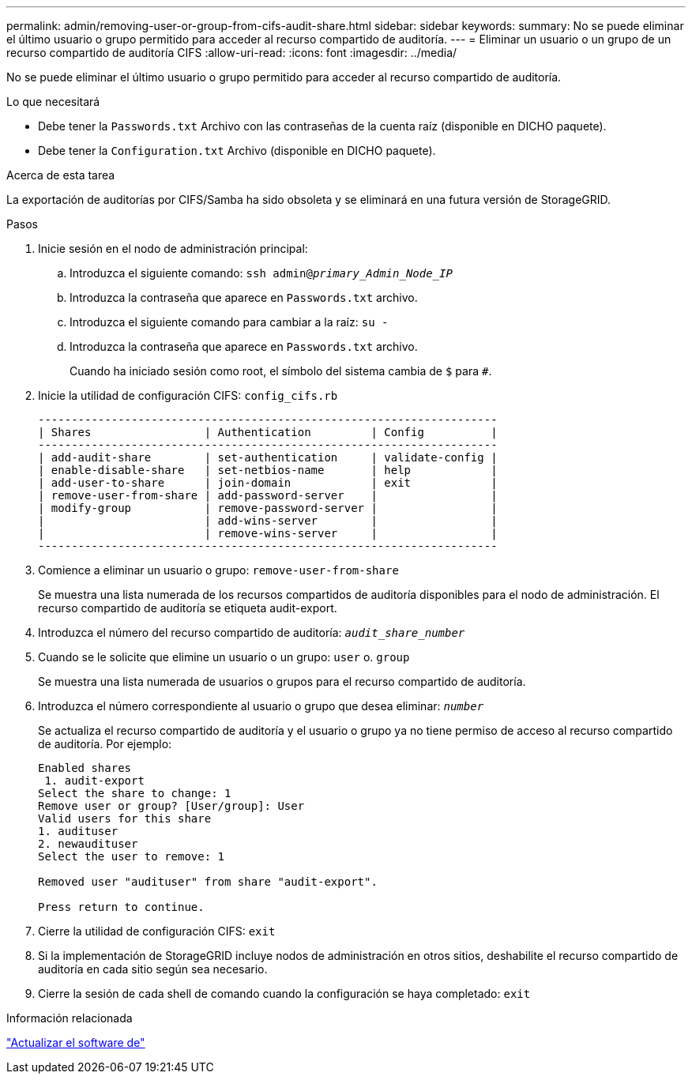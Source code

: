 ---
permalink: admin/removing-user-or-group-from-cifs-audit-share.html 
sidebar: sidebar 
keywords:  
summary: No se puede eliminar el último usuario o grupo permitido para acceder al recurso compartido de auditoría. 
---
= Eliminar un usuario o un grupo de un recurso compartido de auditoría CIFS
:allow-uri-read: 
:icons: font
:imagesdir: ../media/


[role="lead"]
No se puede eliminar el último usuario o grupo permitido para acceder al recurso compartido de auditoría.

.Lo que necesitará
* Debe tener la `Passwords.txt` Archivo con las contraseñas de la cuenta raíz (disponible en DICHO paquete).
* Debe tener la `Configuration.txt` Archivo (disponible en DICHO paquete).


.Acerca de esta tarea
La exportación de auditorías por CIFS/Samba ha sido obsoleta y se eliminará en una futura versión de StorageGRID.

.Pasos
. Inicie sesión en el nodo de administración principal:
+
.. Introduzca el siguiente comando: `ssh admin@_primary_Admin_Node_IP_`
.. Introduzca la contraseña que aparece en `Passwords.txt` archivo.
.. Introduzca el siguiente comando para cambiar a la raíz: `su -`
.. Introduzca la contraseña que aparece en `Passwords.txt` archivo.
+
Cuando ha iniciado sesión como root, el símbolo del sistema cambia de `$` para `#`.



. Inicie la utilidad de configuración CIFS: `config_cifs.rb`
+
[listing]
----

---------------------------------------------------------------------
| Shares                 | Authentication         | Config          |
---------------------------------------------------------------------
| add-audit-share        | set-authentication     | validate-config |
| enable-disable-share   | set-netbios-name       | help            |
| add-user-to-share      | join-domain            | exit            |
| remove-user-from-share | add-password-server    |                 |
| modify-group           | remove-password-server |                 |
|                        | add-wins-server        |                 |
|                        | remove-wins-server     |                 |
---------------------------------------------------------------------
----
. Comience a eliminar un usuario o grupo: `remove-user-from-share`
+
Se muestra una lista numerada de los recursos compartidos de auditoría disponibles para el nodo de administración. El recurso compartido de auditoría se etiqueta audit-export.

. Introduzca el número del recurso compartido de auditoría: `_audit_share_number_`
. Cuando se le solicite que elimine un usuario o un grupo: `user` o. `group`
+
Se muestra una lista numerada de usuarios o grupos para el recurso compartido de auditoría.

. Introduzca el número correspondiente al usuario o grupo que desea eliminar: `_number_`
+
Se actualiza el recurso compartido de auditoría y el usuario o grupo ya no tiene permiso de acceso al recurso compartido de auditoría. Por ejemplo:

+
[listing]
----
Enabled shares
 1. audit-export
Select the share to change: 1
Remove user or group? [User/group]: User
Valid users for this share
1. audituser
2. newaudituser
Select the user to remove: 1

Removed user "audituser" from share "audit-export".

Press return to continue.
----
. Cierre la utilidad de configuración CIFS: `exit`
. Si la implementación de StorageGRID incluye nodos de administración en otros sitios, deshabilite el recurso compartido de auditoría en cada sitio según sea necesario.
. Cierre la sesión de cada shell de comando cuando la configuración se haya completado: `exit`


.Información relacionada
link:../upgrade/index.html["Actualizar el software de"]
